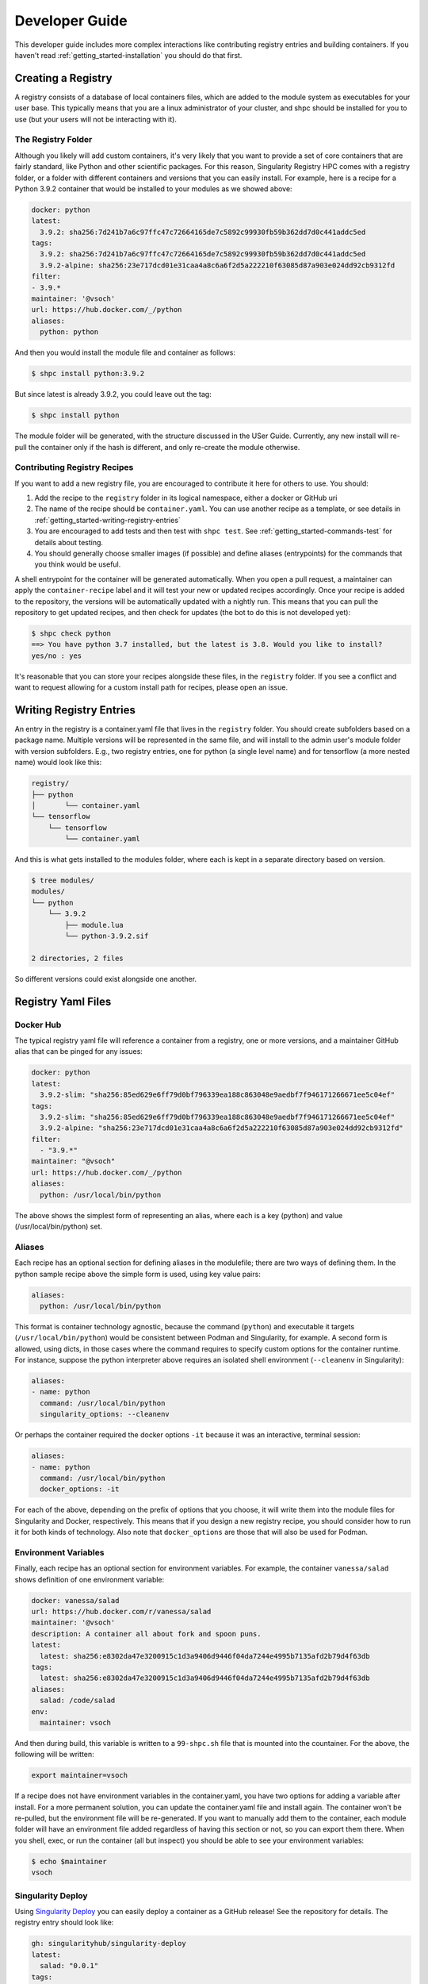 .. _getting_started-developer-guide:

===============
Developer Guide
===============

This developer guide includes more complex interactions like contributing
registry entries and building containers. If you haven't read :ref:`getting_started-installation`
you should do that first.


Creating a Registry
===================

A registry consists of a database of local containers files, which are added
to the module system as executables for your user base. This typically means that you are a
linux administrator of your cluster, and shpc should be installed for you to use
(but your users will not be interacting with it).

The Registry Folder
-------------------

Although you likely will add custom containers, it's very likely that you
want to provide a set of core containers that are fairly standard, like Python
and other scientific packages. For this reason, Singularity Registry HPC
comes with a registry folder, or a folder with different containers and versions
that you can easily install. For example, here is a recipe for a Python 3.9.2 container
that would be installed to your modules as we showed above:

.. code-block:: yaml

    docker: python
    latest:
      3.9.2: sha256:7d241b7a6c97ffc47c72664165de7c5892c99930fb59b362dd7d0c441addc5ed
    tags:
      3.9.2: sha256:7d241b7a6c97ffc47c72664165de7c5892c99930fb59b362dd7d0c441addc5ed
      3.9.2-alpine: sha256:23e717dcd01e31caa4a8c6a6f2d5a222210f63085d87a903e024dd92cb9312fd
    filter:
    - 3.9.*
    maintainer: '@vsoch'
    url: https://hub.docker.com/_/python
    aliases:
      python: python

And then you would install the module file and container as follows:

.. code-block:: console

    $ shpc install python:3.9.2

But since latest is already 3.9.2, you could leave out the tag:

.. code-block:: console

    $ shpc install python


The module folder will be generated, with the structure discussed in the USer Guide. 
Currently, any new install will re-pull the container only if the hash is different, and only re-create the module otherwise.

Contributing Registry Recipes
-----------------------------

If you want to add a new registry file, you are encouraged to contribute it here
for others to use. You should:

1. Add the recipe to the ``registry`` folder in its logical namespace, either a docker or GitHub uri
2. The name of the recipe should be ``container.yaml``. You can use another recipe as a template, or see details in :ref:`getting_started-writing-registry-entries`
3. You are encouraged to add tests and then test with ``shpc test``. See :ref:`getting_started-commands-test` for details about testing.
4. You should generally choose smaller images (if possible) and define aliases (entrypoints) for the commands that you think would be useful.

A shell entrypoint for the container will be generated automatically.
When you open a pull request, a maintainer can apply
the ``container-recipe`` label and it will test your new or updated recipes accordingly.
Once your recipe is added to the repository, the versions will be automatically
updated with a nightly run. This means that you can pull the repository to get
updated recipes, and then check for updates (the bot to do this is not developed yet):


.. code-block:: console

    $ shpc check python
    ==> You have python 3.7 installed, but the latest is 3.8. Would you like to install?
    yes/no : yes


It's reasonable that you can store your recipes alongside these files, in the ``registry``
folder. If you see a conflict and want to request allowing for a custom install path
for recipes, please open an issue.


.. _getting_started-writing-registry-entries:


Writing Registry Entries
========================

An entry in the registry is a container.yaml file that lives in the ``registry``
folder. You should create subfolders based on a package name. Multiple versions
will be represented in the same file, and will install to the admin user's module
folder with version subfolders. E.g., two registry entries, one for python
(a single level name) and for tensorflow (a more nested name) would look like
this:

.. code-block:: console

    registry/
    ├── python
    │       └── container.yaml
    └── tensorflow
        └── tensorflow
            └── container.yaml


And this is what gets installed to the modules folder, where each is kept in
a separate directory based on version.

.. code-block:: console

    $ tree modules/
    modules/
    └── python
        └── 3.9.2
            ├── module.lua
            └── python-3.9.2.sif

    2 directories, 2 files

So different versions could exist alongside one another.

Registry Yaml Files
===================

Docker Hub
----------

The typical registry yaml file will reference a container from a registry,
one or more versions, and a maintainer GitHub alias that can be pinged
for any issues:


.. code-block:: yaml

    docker: python
    latest:
      3.9.2-slim: "sha256:85ed629e6ff79d0bf796339ea188c863048e9aedbf7f946171266671ee5c04ef"
    tags:
      3.9.2-slim: "sha256:85ed629e6ff79d0bf796339ea188c863048e9aedbf7f946171266671ee5c04ef"
      3.9.2-alpine: "sha256:23e717dcd01e31caa4a8c6a6f2d5a222210f63085d87a903e024dd92cb9312fd"
    filter:
      - "3.9.*"
    maintainer: "@vsoch"
    url: https://hub.docker.com/_/python
    aliases:
      python: /usr/local/bin/python


The above shows the simplest form of representing an alias, where each is
a key (python) and value (/usr/local/bin/python) set.


Aliases
-------

Each recipe has an optional section for defining aliases in the modulefile; there are two ways of defining them. In the python sample recipe above the simple form is used, using key value pairs:

.. code-block:: yaml

    aliases:
      python: /usr/local/bin/python

This format is container technology agnostic, because the command (``python``) and executable it targets (``/usr/local/bin/python``) would be consistent between
Podman and Singularity, for example. A second form is allowed, using dicts, in those cases where the command requires to specify custom options for the container runtime. For instance, suppose the python interpreter above requires an isolated shell environment (``--cleanenv`` in Singularity):

.. code-block:: yaml

    aliases:
    - name: python
      command: /usr/local/bin/python
      singularity_options: --cleanenv


Or perhaps the container required the docker options ``-it`` because it was an interactive, terminal session:

.. code-block:: yaml

    aliases:
    - name: python
      command: /usr/local/bin/python
      docker_options: -it


For each of the above, depending on the prefix of options that you choose, it will write them into the module files for Singularity and Docker, respectively.
This means that if you design a new registry recipe, you should consider how to run it for both kinds of technology. Also note that ``docker_options`` are
those that will also be used for Podman.


Environment Variables
---------------------

Finally, each recipe has an optional section for environment variables. For
example, the container ``vanessa/salad`` shows definition of one environment
variable:

.. code-block:: yaml

    docker: vanessa/salad
    url: https://hub.docker.com/r/vanessa/salad
    maintainer: '@vsoch'
    description: A container all about fork and spoon puns.
    latest:
      latest: sha256:e8302da47e3200915c1d3a9406d9446f04da7244e4995b7135afd2b79d4f63db
    tags:
      latest: sha256:e8302da47e3200915c1d3a9406d9446f04da7244e4995b7135afd2b79d4f63db
    aliases:
      salad: /code/salad
    env:
      maintainer: vsoch

And then during build, this variable is written to a ``99-shpc.sh`` file that
is mounted into the countainer. For the above, the following will be written:

.. code-block:: console

    export maintainer=vsoch

If a recipe does not have environment variables in the container.yaml, you have
two options for adding a variable after install. For a more permanent solution,
you can update the container.yaml file and install again. The container won't
be re-pulled, but the environment file will be re-generated. If you want to 
manually add them to the container, each module folder will have an environment
file added regardless of having this section or not, so you can export them there.
When you shell, exec, or run the container (all but inspect) you should be able
to see your environment variables:

.. code-block:: console

    $ echo $maintainer
    vsoch


Singularity Deploy
------------------

Using `Singularity Deploy <https://github.com/singularityhub/singularity-deploy>`_
you can easily deploy a container as a GitHub release! See the repository for
details. The registry entry should look like:

.. code-block:: yaml

    gh: singularityhub/singularity-deploy
    latest:
      salad: "0.0.1"
    tags:
      salad: "0.0.1"
    maintainer: "@vsoch"
    url: https://github.com/singularityhub/singularity-deploy
    aliases:
      salad: /code/salad

Where ``gh`` corresponds to the GitHub repository, the tags are the
extensions of your Singularity recipes in the root, and the "versions"
(e.g., 0.0.1) are the release numbers. There are examples in the registry
(as shown above) for details.


Choosing Containers to Contribute
---------------------------------

How should you choose container bases to contribute? You might consider using
smaller images, when possible (take advantage of multi-stage builds) and
for aliases, make sure (if possible) that you use full paths. If there is a
directive that you need for creating the module file that isn't there, please
open an issue so it can be added. Finally, if you don't have time to contribute directly, suggesting an idea via an issue or Slack to a maintainer (@vsoch).


Registry Yaml Fields
====================

Fields include:

.. list-table:: Title
   :widths: 25 65 10
   :header-rows: 1

   * - Name
     - Description
     - Required
   * - docker
     - A Docker uri, which should include the registry but not tag
     - true
   * - tags
     - A list of available tags
     - true
   * - latest
     - The latest tag, along with the digest that will be updated by a bot in the repository (e.g., tag: digest)
     - true
   * - maintainer
     - The GitHub alias of a maintainer to ping in case of trouble
     - true
   * - filter
     - A list of patterns to use for adding new tags. If not defined, all are added 
     - false
   * - aliases
     - Named entrypoints for container (dict)
     - false
   * - url
     - Documentation or other url for the container uri
     - false
   * - description
     - Additional information for the registry entry
     - false
   * - env
     - A list of environment variables to be defined in the container (key value pairs, e.g. var: value)
     - false
   * - features
     - Optional key, value paired set of features to enable for the container. Currently allowed keys: *gpu*. Allowed values: *true*, *false* (default)
     - false

Other supported (but not yet developed) fields could include different unique
resource identifiers to pull/obtain other kinds of containers. For this
current version, since we are assuming HPC and Singularity, we will typically
pull a Docker unique resource identifier with singularity, e.g.,:


.. code-block:: console

    $ singularity pull docker://python:3.9.2


Updating Registry Yaml Files
============================

We will be developing a GitHub action that automatically parses new versions
for a container, and then updates the registry packages. The algorithm we will
use is the following:

 - If docker, retrieve all tags for the image
 - Update tags:
   - if one or more filters ("filter") are defined, add new tags that match
   - otherwise, add all new tags
 - If latest is defined and a version string can be parsed, update latest
 - For each of latest and tags, add new version information


.. _getting_started-development:

Development or Testing
======================

If you first want to test singularity-hpc (shpc) with an Lmod installed in 
a container, a ``Dockerfile`` is provided for Lmod, and ``Dockerfile.tcl``
for tcl modules. The assumption is that
you have a module system installed on your cluster or in the container. If not, you
can find instructions `here for lmod <https://lmod.readthedocs.io/en/latest/030_installing.html>`_
or `here for tcl <https://modules.readthedocs.io/en/latest/INSTALL.html>`_.


.. code-block:: console
    
    $ docker build -t singularity-hpc .

If you are developing the library and need the module software, you can easily bind your
code as follows:


.. code-block:: console

    $ docker run -it --rm -v $PWD/:/code singularity-hpc

Once you are in the container, you can direct the module software to use your module files:

.. code-block:: console

    $ module use /code/modules

Then you can use spider to see the modules:

.. code-block:: console

    # module spider python

    --------------------------------------------------------------------------------------------------------------------------------------------------------------
      python/3.9.2: python/3.9.2/module
    --------------------------------------------------------------------------------------------------------------------------------------------------------------

        This module can be loaded directly: module load python/3.9.2/module
    ```


or ask for help directly!

.. code-block:: console

    # module help python/3.9.2-slim

    ----------------------------------------------------- Module Specific Help for "python/3.9.2-slim/module" ------------------------------------------------------
    This module is a singularity container wrapper for python v3.9.2-slim


    Container:

     - /home/vanessa/Desktop/Code/singularity-hpc/modules/python/3.9.2-slim/python-3.9.2-slim-sha256:85ed629e6ff79d0bf796339ea188c863048e9aedbf7f946171266671ee5c04ef.sif

    Commands include:

     - python-run:
           singularity run <container>
     - python-shell:
           singularity shell -s /bin/bash <container>
     - python-exec:
           singularity exec -s /bin/bash <container> "$@"
     - python-inspect-runscript:
           singularity inspect -r <container>
     - python-inspect-deffile:
           singularity inspect -d <container>

     - python:
           singularity exec <container> /usr/local/bin/python"


    For each of the above, you can export:

     - SINGULARITY_OPTS: to define custom options for singularity (e.g., --debug)
     - SINGULARITY_COMMAND_OPTS: to define custom options for the command (e.g., -b)


Note that you typically can't run or execute containers within another container, but 
you can interact with the module system. Also notice that for every container, we expose easy
commands to shell, run, exec, and inspect. The custom commands (e.g., Python) are then provided below that.

Make sure to write to files outside of the container so you don't muck with permissions.
Since we are using module use, this means that you can create module files as a user
or an admin - it all comes down to who has permission to write to the modules
folder, and of course use it. Note that I have not tested this on an HPC system
but plan to shortly.
